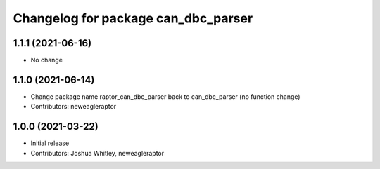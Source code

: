 ^^^^^^^^^^^^^^^^^^^^^^^^^^^^^^^^^^^^^^^^^^^
Changelog for package can_dbc_parser
^^^^^^^^^^^^^^^^^^^^^^^^^^^^^^^^^^^^^^^^^^^

1.1.1 (2021-06-16)
------------------
* No change

1.1.0 (2021-06-14)
------------------
* Change package name raptor_can_dbc_parser back to can_dbc_parser (no function change)
* Contributors: neweagleraptor

1.0.0 (2021-03-22)
------------------
* Initial release
* Contributors: Joshua Whitley, neweagleraptor
